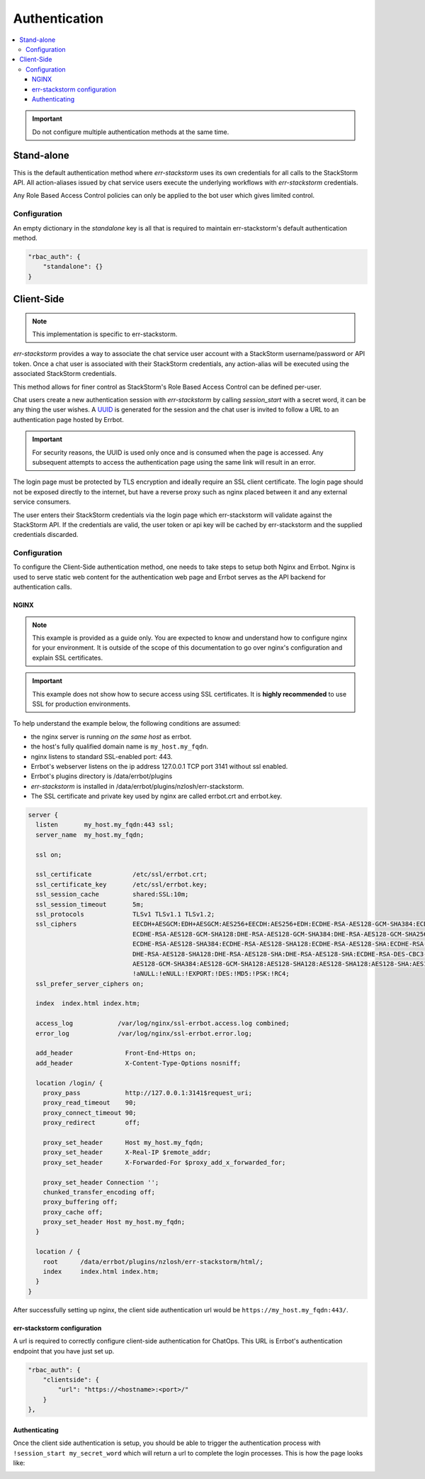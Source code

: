 .. _authentication:

************************************************************************
Authentication
************************************************************************

.. contents:: :local:

.. important:: Do not configure multiple authentication methods at the same time.

Stand-alone
========================================================================

This is the default authentication method where `err-stackstorm` uses its own credentials for all calls to the StackStorm API.  All action-aliases issued by chat service users execute the underlying workflows with `err-stackstorm` credentials.

Any Role Based Access Control policies can only be applied to the bot user which gives limited control.

Configuration
------------------------------------------------------------------------

An empty dictionary in the `standalone` key is all that is required to maintain err-stackstorm's default authentication method.

.. code-block:: python

    "rbac_auth": {
        "standalone": {}
    }

Client-Side
========================================================================


.. note::  This implementation is specific to err-stackstorm.

`err-stackstorm` provides a way to associate the chat service user account with a StackStorm username/password or API token. Once a chat user is associated with their StackStorm credentials, any action-alias will be executed using the associated StackStorm credentials.

This method allows for finer control as StackStorm's Role Based Access Control can be defined per-user.

Chat users create a new authentication session with `err-stackstorm` by calling `session_start` with a secret word, it can be any thing the user wishes.  A `UUID <https://en.wikipedia.org/wiki/Universally_unique_identifier>`_ is generated for the session and the chat user is invited to follow a URL to an authentication page hosted by Errbot.

.. important:: For security reasons, the UUID is used only once and is consumed when the page is accessed.  Any subsequent attempts to access the authentication page using the same link will result in an error.

The login page must be protected by TLS encryption and ideally require an SSL client certificate.  The login page should not be exposed directly to the internet, but have a reverse proxy such as nginx placed between it and any external service consumers.

The user enters their StackStorm credentials via the login page which err-stackstorm will validate against the StackStorm API.  If the credentials are valid, the user token or api key will be cached by err-stackstorm and the supplied credentials discarded.


Configuration
------------------------------------------------------------------------

To configure the Client-Side authentication method, one needs to take steps to setup both Nginx and Errbot. Nginx is used to serve static web content for the authentication web page and Errbot serves as the API backend for authentication calls.


NGINX
^^^^^^^^^^^^^^^^^^^^^^^^^^^^^^^^^^^^^^^^^^^^^^^^^^^^^^^^^^^^^^^^^^^^^^^^

.. note:: This example is provided as a guide only.  You are expected to know and understand how to configure nginx for your environment.  It is outside of the scope of this documentation to go over nginx's configuration and explain SSL certificates.

.. important::  This example does not show how to secure access using SSL certificates.  It is **highly recommended** to use SSL for production environments.

To help understand the example below, the following conditions are assumed:

* the nginx server is running *on the same host* as errbot.
* the host's fully qualified domain name is ``my_host.my_fqdn``.
* nginx listens to standard SSL-enabled port: 443.
* Errbot's webserver listens on the ip address 127.0.0.1 TCP port 3141 without ssl enabled.
* Errbot's plugins directory is /data/errbot/plugins
* `err-stackstorm` is installed in /data/errbot/plugins/nzlosh/err-stackstorm.
* The SSL certificate and private key used by nginx are called errbot.crt and errbot.key.

.. code-block:: nginx

    server {
      listen       my_host.my_fqdn:443 ssl;
      server_name  my_host.my_fqdn;

      ssl on;

      ssl_certificate           /etc/ssl/errbot.crt;
      ssl_certificate_key       /etc/ssl/errbot.key;
      ssl_session_cache         shared:SSL:10m;
      ssl_session_timeout       5m;
      ssl_protocols             TLSv1 TLSv1.1 TLSv1.2;
      ssl_ciphers               EECDH+AESGCM:EDH+AESGCM:AES256+EECDH:AES256+EDH:ECDHE-RSA-AES128-GCM-SHA384:ECDHE-RSA-AES128-GCM-SHA256:
                                ECDHE-RSA-AES128-GCM-SHA128:DHE-RSA-AES128-GCM-SHA384:DHE-RSA-AES128-GCM-SHA256:DHE-RSA-AES128-GCM-SHA128:
                                ECDHE-RSA-AES128-SHA384:ECDHE-RSA-AES128-SHA128:ECDHE-RSA-AES128-SHA:ECDHE-RSA-AES128-SHA:DHE-RSA-AES128-SHA128:
                                DHE-RSA-AES128-SHA128:DHE-RSA-AES128-SHA:DHE-RSA-AES128-SHA:ECDHE-RSA-DES-CBC3-SHA:EDH-RSA-DES-CBC3-SHA:
                                AES128-GCM-SHA384:AES128-GCM-SHA128:AES128-SHA128:AES128-SHA128:AES128-SHA:AES128-SHA:DES-CBC3-SHA:HIGH:
                                !aNULL:!eNULL:!EXPORT:!DES:!MD5:!PSK:!RC4;
      ssl_prefer_server_ciphers on;

      index  index.html index.htm;

      access_log            /var/log/nginx/ssl-errbot.access.log combined;
      error_log             /var/log/nginx/ssl-errbot.error.log;

      add_header              Front-End-Https on;
      add_header              X-Content-Type-Options nosniff;

      location /login/ {
        proxy_pass            http://127.0.0.1:3141$request_uri;
        proxy_read_timeout    90;
        proxy_connect_timeout 90;
        proxy_redirect        off;

        proxy_set_header      Host my_host.my_fqdn;
        proxy_set_header      X-Real-IP $remote_addr;
        proxy_set_header      X-Forwarded-For $proxy_add_x_forwarded_for;

        proxy_set_header Connection '';
        chunked_transfer_encoding off;
        proxy_buffering off;
        proxy_cache off;
        proxy_set_header Host my_host.my_fqdn;
      }

      location / {
        root      /data/errbot/plugins/nzlosh/err-stackstorm/html/;
        index     index.html index.htm;
      }
    }

After successfully setting up nginx, the client side authentication url would be ``https://my_host.my_fqdn:443/``.

err-stackstorm configuration
^^^^^^^^^^^^^^^^^^^^^^^^^^^^^^^^^^^^^^^^^^^^^^^^^^^^^^^^^^^^^^^^^^^^^^^^

A url is required to correctly configure client-side authentication for ChatOps. This URL is Errbot's authentication endpoint that you have just set up.

.. code-block:: python

    "rbac_auth": {
        "clientside": {
            "url": "https://<hostname>:<port>/"
        }
    },

Authenticating
^^^^^^^^^^^^^^^^^^^^^^^^^^^^^^^^^^^^^^^^^^^^^^^^^^^^^^^^^^^^^^^^^^^^^^^^

Once the client side authentication is setup, you should be able to trigger the authentication process with ``!session_start my_secret_word`` which will return a url to complete the login processes. This is how the page looks like:

.. image:: images/authentication_screen.jpg
